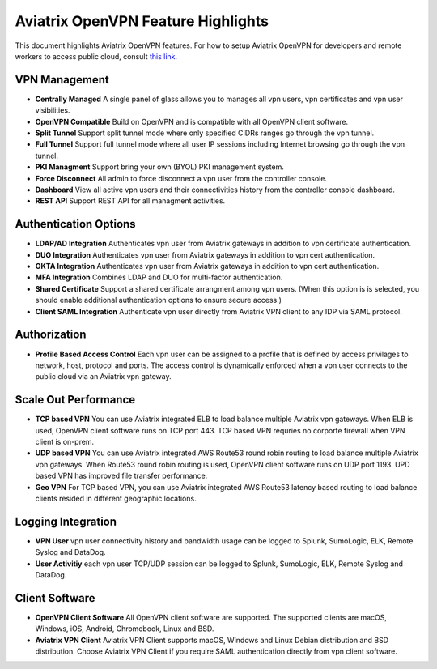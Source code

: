 .. meta::
  :description: Aviatrix Client VPN Features 
  :keywords: cloud working, Openvpn, SSL vpn, remote vpn, client vpn, Aviatrix 


====================================
Aviatrix OpenVPN Feature Highlights
====================================

This document highlights Aviatrix OpenVPN features. For how to setup Aviatrix OpenVPN
for developers and remote workers to access public cloud, consult `this link. <http://docs.aviatrix.com/HowTos/uservpn.html>`_

VPN Management
---------------

- **Centrally Managed**  A single panel of glass allows you to manages all vpn users, vpn certificates and vpn user visibilities.  
- **OpenVPN Compatible** Build on OpenVPN and is compatible with all OpenVPN client software. 
- **Split Tunnel** Support split tunnel mode where only specified CIDRs ranges go through the vpn tunnel. 
- **Full Tunnel** Support full tunnel mode where all user IP sessions including Internet browsing go through the vpn tunnel. 
- **PKI Managment** Support bring your own (BYOL) PKI management system. 
- **Force Disconnect** All admin to force disconnect a vpn user from the controller console. 
- **Dashboard** View all active vpn users and their connectivities history from the controller console dashboard.
- **REST API** Support REST API for all managment activities.

Authentication Options 
-----------------------

- **LDAP/AD Integration**  Authenticates vpn user from Aviatrix gateways in addition to vpn certificate authentication.
- **DUO Integration** Authenticates vpn user from Aviatrix gateways in addition to vpn cert authentication.
- **OKTA Integration** Authenticates vpn user from Aviatrix gateways in addition to vpn cert authentication. 
- **MFA Integration** Combines LDAP and DUO for multi-factor authentication. 
- **Shared Certificate** Support a shared certificate arrangment among vpn users. (When this option is is selected, you should enable additional authentication options to ensure secure access.) 
- **Client SAML Integration** Authenticate vpn user directly from Aviatrix VPN client to any IDP via SAML protocol.

Authorization
--------------

- **Profile Based Access Control** Each vpn user can be assigned to a profile that is defined by access privilages to network, host, protocol and ports. The access control is dynamically enforced when a vpn user connects to the public cloud via an Aviatrix vpn gateway.  

Scale Out Performance
----------------------

- **TCP based VPN** You can use Aviatrix integrated ELB to load balance multiple Aviatrix vpn gateways. When ELB is used, OpenVPN client software runs on TCP port 443. TCP based VPN requries no corporte firewall when VPN client is on-prem.
- **UDP based VPN**  You can use Aviatrix integrated AWS Route53 round robin routing to load balance multiple Aviatrix vpn gateways. When Route53 round robin routing is used, OpenVPN client software runs on UDP port 1193. UPD based VPN has improved file transfer performance. 
- **Geo VPN** For TCP based VPN, you can use Aviatrix integrated AWS Route53 latency based routing to load balance clients resided in different geographic locations.  

Logging Integration
-------------------

- **VPN User** vpn user connectivity history and bandwidth usage can be logged to Splunk, SumoLogic, ELK, Remote Syslog and DataDog.
- **User Activitiy** each vpn user TCP/UDP session can be logged to Splunk, SumoLogic, ELK, Remote Syslog and DataDog.

Client Software
----------------
 
- **OpenVPN Client Software** All OpenVPN client software are supported. The supported clients are macOS, Windows, iOS, Android, Chromebook, Linux and BSD. 
- **Aviatrix VPN Client** Aviatrix VPN Client supports macOS, Windows and Linux Debian distribution and BSD distribution. Choose Aviatrix VPN Client if you require SAML authentication directly from vpn client software. 

.. disqus::

